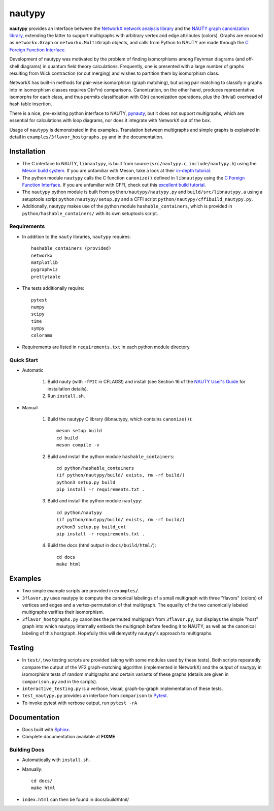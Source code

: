 =======
nautypy
=======
**nautypy** provides an interface between the `NetworkX network analysis library <https://networkx.org/>`_ and the `NAUTY graph canonization library <https://pallini.di.uniroma1.it/>`_, extending the latter to support multigraphs with arbitrary vertex and edge attributes (colors). Graphs are encoded as ``networkx.Graph`` or ``networkx.MultiGraph`` objects, and calls from Python to NAUTY are made through the `C Foreign Function Interface <https://cffi.readthedocs.io/en/stable/>`_.

Development of nautypy was motivated by the problem of finding isomorphisms among Feynman diagrams
(and off-shell diagrams) in quantum field theory calculations. Frequently, one is presented with a large number of graphs resulting from Wick contraction (or cut merging) and wishes to partition them by isomorphism class.

NetworkX has built-in methods for pair-wise isomorphism (graph matching), but using pair matching to classify n graphs into m isomorphism classes requires O(n*m) comparisons. Canonization, on the other hand, produces representative isomorphs for each class, and thus permits classification with O(n) canonization operations, plus the (trivial) overhead of hash table insertion.

There is a nice, pre-existing python interface to NAUTY, `pynauty <https://github.com/pdobsan/pynauty>`_, but it does not support multigraphs, which are essential for calculations with loop diagrams, nor does it integrate with NetworkX out of the box.

Usage of ``nautypy`` is demonstrated in the examples. Translation between multigraphs and simple graphs is explained in detail in ``examples/3flavor_hostgraphs.py`` and in the documentation.

Installation
============
* The C interface to NAUTY, ``libnautypy``, is built from source (``src/nautypy.c``, ``include/nautypy.h``) using the `Meson build system <https://mesonbuild.com>`_.
  If you are unfamiliar with Meson, take a look at their `in-depth tutorial <https://mesonbuild.com/IndepthTutorial.html>`_.

* The python module ``nautypy`` calls the C function ``canonize()`` defined in ``libnautypy`` using the `C Foreign Function Interface <https://cffi.readthedocs.io/en/stable/>`_.
  If you are unfamiliar with CFFI, check out this `excellent build tutorial <https://dmerej.info/blog/post/chuck-norris-part-5-python-cffi/>`_.

* The ``nautypy`` python module is built from ``python/nautypy/nautypy.py`` and ``build/src/libnautypy.a`` using a setuptools script ``python/nautypy/setup.py``
  and a CFFI script ``python/nautypy/cffibuild_nautypy.py``.

* Additionally, nautypy makes use of the python module ``hashable_containers``, which is provided in ``python/hashable_containers/`` with its own setuptools script.

Requirements
------------
* In addition to the ``nauty`` libraries, ``nautypy`` requires::

    hashable_containers (provided)
    networkx
    matplotlib
    pygraphviz
    prettytable

* The tests additionally require::

    pytest
    numpy
    scipy
    time
    sympy
    colorama

* Requirements are listed in ``requirements.txt`` in each python module directory.

Quick Start
-----------
* Automatic
    
    1. Build nauty (with ``-fPIC`` in CFLAGS!) and install (see Section 16 of the `NAUTY User's Guide <https://pallini.di.uniroma1.it/Guide.html>`_ for installation details). 

    2. Run ``install.sh``.

* Manual

    1. Build the nautypy C library (libnautypy, which contains ``canonize()``)::

        meson setup build
        cd build
        meson compile -v

    2. Build and install the python module ``hashable_containers``::

        cd python/hashable_containers
        (if python/nautypy/build/ exists, rm -rf build/)
        python3 setup.py build
        pip install -r requirements.txt .

    3. Build and install the python module ``nautypy``::

        cd python/nautypy
        (if python/nautypy/build/ exists, rm -rf build/)
        python3 setup.py build_ext
        pip install -r requirements.txt .

    4. Build the docs (html output in ``docs/build/html/``)::

        cd docs
        make html

Examples
========
* Two simple example scripts are provided in ``examples/``.
* ``3flavor.py`` uses nautypy to compute the canonical labelings
  of a small multigraph with three "flavors" (colors) of vertices and edges
  and a vertex-permutation of that multigraph. The equality of the two
  canonically labeled multigraphs verifies their isomorphism.
* ``3flavor_hostgraphs.py`` canonizes the permuted multigraph from 
  ``3flavor.py``, but displays the simple "host" graph into which 
  nautypy internally embeds the multigraph before feeding it to NAUTY,
  as well as the canonical labeling of this hostgraph. Hopefully this
  will demystify nautypy's approach to multigraphs.

Testing
=======
* In ``test/``, two testing scripts are provided (along with some modules
  used by these tests). Both scripts repeatedly compare the output of 
  the VF2 graph-matching algorithm (implemented in NetworkX) and the output
  of nautypy in isomorphism tests of random multigraphs and certain variants
  of these graphs (details are given in ``comparison.py`` and in the scripts).
* ``interactive_testing.py`` is a verbose, visual, graph-by-graph implementation
  of these tests.
* ``test_nautypy.py`` provides an interface from ``comparison``
  to `Pytest <https://pytest.org/>`_.
* To invoke pytest with verbose output, run ``pytest -rA``

Documentation
=============
* Docs built with `Sphinx <https://www.sphinx-doc.org/>`_.

* Complete documentation available at **FIXME**

Building Docs
-------------
* Automatically with ``install.sh``.
* Manually::

      cd docs/
      make html

* ``index.html`` can then be found in docs/build/html/
